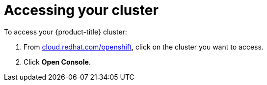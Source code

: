 // Module included in the following assemblies:
//
// * assemblies/creating-your-cluster.adoc

[id="creating-your-cluster_{context}"]
= Accessing your cluster

To access your {product-title} cluster:

. From link:https://cloud.redhat.com/openshift[cloud.redhat.com/openshift], click
 on the cluster you want to access.

 . Click *Open Console*.
